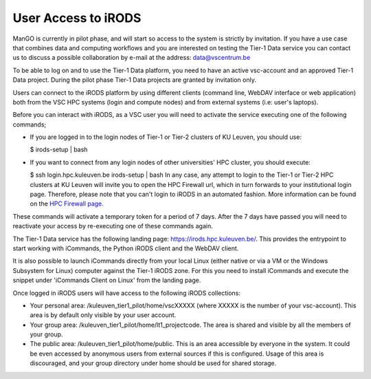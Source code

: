 User Access to iRODS
====================

ManGO is currently in pilot phase, and will start so access to the
system is strictly by invitation. If you have a use case that combines
data and computing workflows and you are interested on testing the
Tier-1 Data service you can contact us to discuss a possible
collaboration by e-mail at the address: data@vscentrum.be

To be able to log on and to use the Tier-1 Data platform, you need to
have an active vsc-account and an approved Tier-1 Data project. During
the pilot phase Tier-1 Data projects are granted by invitation only.

Users can connect to the iRODS platform by using different clients
(command line, WebDAV interface or web application) both from the VSC
HPC systems (login and compute nodes) and from external systems (i.e:
user's laptops).

Before you can interact with iRODS, as a VSC user you will need to
activate the service executing one of the following commands;

-  If you are logged in to the login nodes of Tier-1 or Tier-2 clusters
   of KU Leuven, you should use:

   $ irods-setup \| bash

-  If you want to connect from any login nodes of other universities'
   HPC cluster, you should execute:

   $ ssh login.hpc.kuleuven.be irods-setup \| bash In any case, any
   attempt to login to the Tier-1 or Tier-2 HPC clusters at KU Leuven
   will invite you to open the HPC Firewall url, which in turn forwards
   to your institutional login page. Therefore, please note that you
   can't login to iRODS in an automated fashion. More information can be
   found on the `HPC Firewall page <https://firewall.vscentrum.be/>`__.

These commands will activate a temporary token for a period of 7 days.
After the 7 days have passed you will need to reactivate your access by
re-executing one of these commands again.

The Tier-1 Data service has the following landing page:
https://irods.hpc.kuleuven.be/. This provides the entrypoint to start
working with iCommands, the Python iRODS client and the WebDAV client.

It is also possible to launch iCommands directly from your local Linux
(either native or via a VM or the Windows Subsystem for Linux) computer
against the Tier-1 iRODS zone. For this you need to install iCommands
and execute the snippet under 'iCommands Client on Linux' from the
landing page.

Once logged in iRODS users will have access to the following iRODS
collections:

-  Your personal area: /kuleuven_tier1_pilot/home/vscXXXXX (where XXXXX
   is the number of your vsc-account). This area is by default only
   visible by your user account.
-  Your group area: /kuleuven_tier1_pilot/home/lt1_projectcode. The area
   is shared and visible by all the members of your group.
-  The public area: /kuleuven_tier1_pilot/home/public. This is an area
   accessible by everyone in the system. It could be even accessed by
   anonymous users from external sources if this is configured. Usage of
   this area is discouraged, and your group directory under home should
   be used for shared storage.

